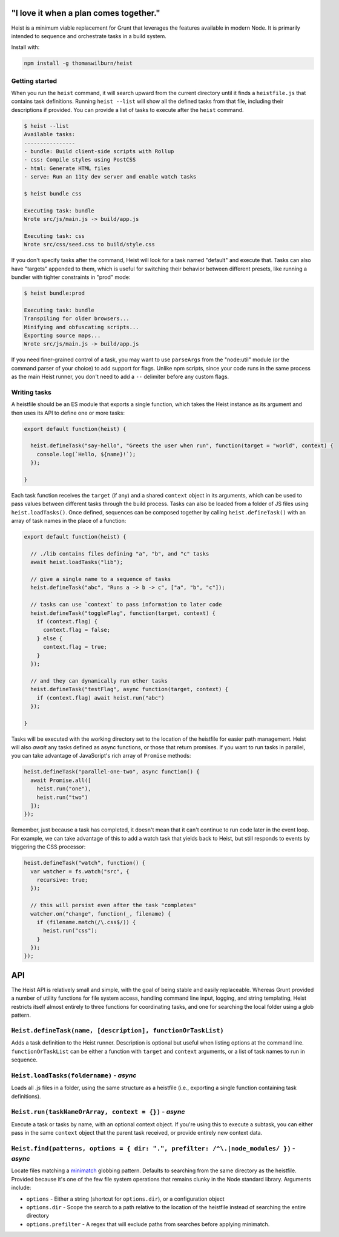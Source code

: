 "I love it when a plan comes together."
=====

Heist is a minimum viable replacement for Grunt that leverages the features available in modern Node. It is primarily intended to sequence and orchestrate tasks in a build system.

Install with:

.. code::

    npm install -g thomaswilburn/heist

Getting started
---------------

When you run the ``heist`` command, it will search upward from the current directory until it finds a ``heistfile.js`` that contains task definitions. Running ``heist --list`` will show all the defined tasks from that file, including their descriptions if provided. You can provide a list of tasks to execute after the ``heist`` command.

.. code::

    $ heist --list
    Available tasks:
    ----------------
    - bundle: Build client-side scripts with Rollup
    - css: Compile styles using PostCSS
    - html: Generate HTML files
    - serve: Run an 11ty dev server and enable watch tasks

    $ heist bundle css

    Executing task: bundle
    Wrote src/js/main.js -> build/app.js

    Executing task: css
    Wrote src/css/seed.css to build/style.css

If you don't specify tasks after the command, Heist will look for a task named "default" and execute that. Tasks can also have "targets" appended to them, which is useful for switching their behavior between different presets, like running a bundler with tighter constraints in "prod" mode:

.. code::

    $ heist bundle:prod

    Executing task: bundle
    Transpiling for older browsers...
    Minifying and obfuscating scripts...
    Exporting source maps...
    Wrote src/js/main.js -> build/app.js

If you need finer-grained control of a task, you may want to use ``parseArgs`` from the "node:util" module (or the command parser of your choice) to add support for flags. Unlike npm scripts, since your code runs in the same process as the main Heist runner, you don't need to add a ``--`` delimiter before any custom flags.

Writing tasks
-------------

A heistfile should be an ES module that exports a single function, which takes the Heist instance as its argument and then uses its API to define one or more tasks:

.. code:: js

    export default function(heist) {

      heist.defineTask("say-hello", "Greets the user when run", function(target = "world", context) {
        console.log(`Hello, ${name}!`);
      });

    }

Each task function receives the ``target`` (if any) and a shared ``context`` object in its arguments, which can be used to pass values between different tasks through the build process. Tasks can also be loaded from a folder of JS files using ``heist.loadTasks()``. Once defined, sequences can be composed together by calling ``heist.defineTask()`` with an array of task names in the place of a function:

.. code:: js

    export default function(heist) {

      // ./lib contains files defining "a", "b", and "c" tasks
      await heist.loadTasks("lib");

      // give a single name to a sequence of tasks
      heist.defineTask("abc", "Runs a -> b -> c", ["a", "b", "c"]);

      // tasks can use `context` to pass information to later code
      heist.defineTask("toggleFlag", function(target, context) {
        if (context.flag) {
          context.flag = false;
        } else {
          context.flag = true;
        }
      });

      // and they can dynamically run other tasks
      heist.defineTask("testFlag", async function(target, context) {
        if (context.flag) await heist.run("abc")
      });

    }

Tasks will be executed with the working directory set to the location of the heistfile for easier path management. Heist will also `await` any tasks defined as async functions, or those that return promises. If you want to run tasks in parallel, you can take advantage of JavaScript's rich array of ``Promise`` methods:

.. code:: js

    heist.defineTask("parallel-one-two", async function() {
      await Promise.all([
        heist.run("one"),
        heist.run("two")
      ]);
    });


Remember, just because a task has completed, it doesn't mean that it can't continue to run code later in the event loop. For example, we can take advantage of this to add a watch task that yields back to Heist, but still responds to events by triggering the CSS processor:

.. code:: js

    heist.defineTask("watch", function() {
      var watcher = fs.watch("src", {
        recursive: true;
      });

      // this will persist even after the task "completes"
      watcher.on("change", function(_, filename) {
        if (filename.match(/\.css$/)) {
          heist.run("css");
        }
      });
    });

API
===

The Heist API is relatively small and simple, with the goal of being stable and easily replaceable. Whereas Grunt provided a number of utility functions for file system access, handling command line input, logging, and string templating, Heist restricts itself almost entirely to three functions for coordinating tasks, and one for searching the local folder using a glob pattern.

``Heist.defineTask(name, [description], functionOrTaskList)``
-----

Adds a task definition to the Heist runner. Description is optional but useful when listing options at the command line. ``functionOrTaskList`` can be either a function with ``target`` and ``context`` arguments, or a list of task names to run in sequence.

``Heist.loadTasks(foldername)`` - *async*
-----

Loads all .js files in a folder, using the same structure as a heistfile (i.e., exporting a single function containing task definitions).

``Heist.run(taskNameOrArray, context = {})`` - *async*
-----

Execute a task or tasks by name, with an optional context object. If you're using this to execute a subtask, you can either pass in the same ``context`` object that the parent task received, or provide entirely new context data.

``Heist.find(patterns, options = { dir: ".", prefilter: /^\.|node_modules/ })`` - *async*
-----

Locate files matching a `minimatch <https://github.com/isaacs/minimatch>`_ globbing pattern. Defaults to searching from the same directory as the heistfile. Provided because it's one of the few file system operations that remains clunky in the Node standard library. Arguments include:

- ``options`` - Either a string (shortcut for ``options.dir``), or a configuration object
- ``options.dir`` - Scope the search to a path relative to the location of the heistfile instead of searching the entire directory
- ``options.prefilter`` - A regex that will exclude paths from searches before applying minimatch.

